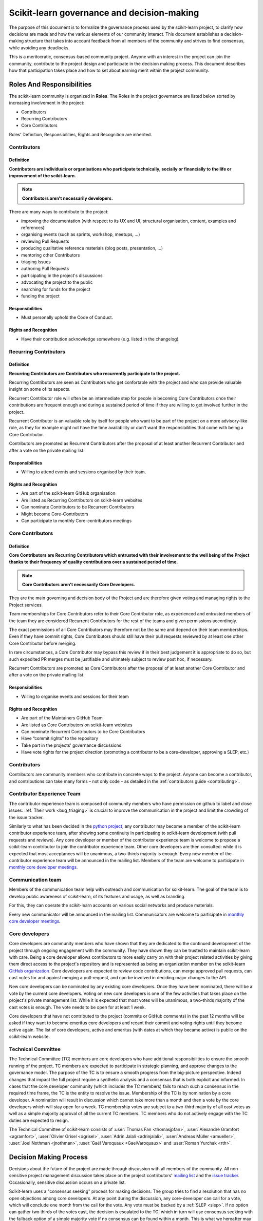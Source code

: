 .. _governance:

===========================================
Scikit-learn governance and decision-making
===========================================

The purpose of this document is to formalize the governance process used by the
scikit-learn project, to clarify how decisions are made and how the various
elements of our community interact.
This document establishes a decision-making structure that takes into account
feedback from all members of the community and strives to find consensus, while
avoiding any deadlocks.

This is a meritocratic, consensus-based community project. Anyone with an
interest in the project can join the community, contribute to the project
design and participate in the decision making process. This document describes
how that participation takes place and how to set about earning merit within
the project community.

Roles And Responsibilities
==========================

The scikit-learn community is organized in **Roles**. The Roles in the project
governance are listed below sorted by increasing involvement in the project:

- Contributors
- Recurring Contributors
- Core Contributors

Roles' Definition, Responsibilities, Rights and Recognition are inherited.

Contributors
------------

Definition
~~~~~~~~~~

**Contributors are individuals or organisations who participate technically, socially
or financially to the life or improvement of the scikit-learn.**

.. note:: **Contributors aren't necessarily developers.**

There are many ways to contribute to the project:

- improving the documentation (with respect to its UX and UI, structural organisation,
  content, examples and references)
- organising events (such as sprints, workshop, meetups, ...)
- reviewing Pull Requests
- producing qualitative reference materials (blog posts, presentation, ...)
- mentoring other Contributors
- triaging Issues
- authoring Pull Requests
- participating in the project's discussions
- advocating the project to the public
- searching for funds for the project
- funding the project

Responsibilities
~~~~~~~~~~~~~~~~

- Must personally uphold the Code of Conduct.

Rights and Recognition
~~~~~~~~~~~~~~~~~~~~~~

- Have their contribution acknowledge somewhere (e.g. listed in the changelog)

Recurring Contributors
----------------------

Definition
~~~~~~~~~~

**Recurring Contributors are Contributors who recurrently participate to the project.**

Recurring Contributors are seen as Contributors who get confortable with the project and
who can provide valuable insight on some of its aspects.

Recurrent Contributor role will often be an intermediate step for people in becoming
Core Contributors once their contributions are frequent enough and during a sustained
period of time if they are willing to get involved further in the project.

Recurrent Contributor is an valuable role by itself for people who want to be part of
the project on a more advisory-like role, as they for example might not have the time
availability or don't want the responsibilities that come with being a Core Contributor.

Contributors are promoted as Recurrent Contributors after the proposal of at least
another Recurrent Contributor and after a vote on the private mailing list.

Responsibilities
~~~~~~~~~~~~~~~~

- Willing to attend events and sessions organised by their team.

Rights and Recognition
~~~~~~~~~~~~~~~~~~~~~~

- Are part of the scikit-learn GitHub organisation
- Are listed as Recurring Contributors on scikit-learn websites
- Can nominate Contributors to be Recurrent Contributors
- Might become Core-Contributors
- Can participate to monthly Core-contributors meetings


Core Contributors
-----------------

Definition
~~~~~~~~~~

**Core Contributors are Recurring Contributors which entrusted with their involvement to
the well being of the Project thanks to their frequency of quality contributions over a
sustained period of time.**

.. note:: **Core Contributors aren't necessarily Core Developers.**


They are the main governing and decision body of the Project and are therefore given
voting and managing rights to the Project services.

Team memberships for Core Contributors refer to their Core Contributor role, as
experienced and entrusted members of the team they are considered Recurrent Contributors
for the rest of the teams and given permissions accordingly.

The exact permissions of all Core Contributors may therefore not be the same and depend
on their team memberships. Even if they have commit rights, Core Contributors should
still have their pull requests reviewed by at least one other Core Contributor
before merging.

In rare circumstances, a Core Contributor may bypass this review if in their best
judgement it is appropriate to do so, but such expedited PR merges must be justifiable
and ultimately subject to review post hoc, if necessary.

Recurrent Contributors are promoted as Core Contributors after the proposal of at least
another Core Contributor and after a vote on the private mailing list.

Responsibilities
~~~~~~~~~~~~~~~~

- Willing to organise events and sessions for their team

Rights and Recognition
~~~~~~~~~~~~~~~~~~~~~~

- Are part of the Maintainers GitHub Team
- Are listed as Core Contributors on scikit-learn websites
- Can nominate Recurrent Contributors to be Core Contributors
- Have “commit rights” to the repository
- Take part in the projects' governance discussions
- Have vote rights for the project direction (promoting a contributor to be a
  core-developer, approving a SLEP, etc.)


Contributors
------------

Contributors are community members who contribute in concrete ways to the
project. Anyone can become a contributor, and contributions can take many forms
– not only code – as detailed in the :ref:`contributors guide <contributing>`.

Contributor Experience Team
---------------------------

The contributor experience team is composed of community members who have permission on
github to label and close issues. :ref:`Their work <bug_triaging>` is
crucial to improve the communication in the project and limit the crowding
of the issue tracker.

Similarly to what has been decided in the `python project
<https://devguide.python.org/triaging/#becoming-a-member-of-the-python-triage-team>`_,
any contributor may become a member of the scikit-learn contributor experience team,
after showing some continuity in participating to scikit-learn
development (with pull requests and reviews).
Any core developer or member of the contributor experience team is welcome to propose a
scikit-learn contributor to join the contributor experience team. Other core developers
are then consulted: while it is expected that most acceptances will be
unanimous, a two-thirds majority is enough.
Every new member of the contributor experience team will be announced in the mailing
list. Members of the team are welcome to participate in `monthly core developer meetings
<https://github.com/scikit-learn/administrative/tree/master/meeting_notes>`_.

.. _communication_team:

Communication team
-------------------

Members of the communication team help with outreach and communication
for scikit-learn. The goal of the team is to develop public awareness of
scikit-learn, of its features and usage, as well as branding.

For this, they can operate the scikit-learn accounts on various social
networks and produce materials.

Every new communicator will be announced in the mailing list.
Communicators are welcome to participate in `monthly core developer meetings
<https://github.com/scikit-learn/administrative/tree/master/meeting_notes>`_.

Core developers
---------------

Core developers are community members who have shown that they are dedicated to
the continued development of the project through ongoing engagement with the
community. They have shown they can be trusted to maintain scikit-learn with
care. Being a core developer allows contributors to more easily carry on
with their project related activities by giving them direct access to the
project's repository and is represented as being an organization member on the
scikit-learn `GitHub organization <https://github.com/orgs/scikit-learn/people>`_.
Core developers are expected to review code
contributions, can merge approved pull requests, can cast votes for and against
merging a pull-request, and can be involved in deciding major changes to the
API.

New core developers can be nominated by any existing core developers. Once they
have been nominated, there will be a vote by the current core developers.
Voting on new core developers is one of the few activities that takes place on
the project's private management list. While it is expected that most votes
will be unanimous, a two-thirds majority of the cast votes is enough. The vote
needs to be open for at least 1 week.

Core developers that have not contributed to the project (commits or GitHub
comments) in the past 12 months will be asked if they want to become emeritus
core developers and recant their commit and voting rights until they become
active again. The list of core developers, active and emeritus (with dates at
which they became active) is public on the scikit-learn website.

Technical Committee
-------------------
The Technical Committee (TC) members are core developers who have additional
responsibilities to ensure the smooth running of the project. TC members are expected to
participate in strategic planning, and approve changes to the governance model.
The purpose of the TC is to ensure a smooth progress from the big-picture
perspective. Indeed changes that impact the full project require a synthetic
analysis and a consensus that is both explicit and informed. In cases that the
core developer community (which includes the TC members) fails to reach such a
consensus in the required time frame, the TC is the entity to resolve the
issue.
Membership of the TC is by nomination by a core developer. A nomination will
result in discussion which cannot take more than a month and then a vote by
the core developers which will stay open for a week. TC membership votes are
subject to a two-third majority of all cast votes as well as a simple majority
approval of all the current TC members. TC members who do not actively engage
with the TC duties are expected to resign.

The Technical Committee of scikit-learn consists of :user:`Thomas Fan
<thomasjpfan>`, :user:`Alexandre Gramfort <agramfort>`, :user:`Olivier Grisel
<ogrisel>`, :user:`Adrin Jalali <adrinjalali>`, :user:`Andreas Müller
<amueller>`, :user:`Joel Nothman <jnothman>`, :user:`Gaël Varoquaux
<GaelVaroquaux>` and :user:`Roman Yurchak <rth>`.

Decision Making Process
=======================
Decisions about the future of the project are made through discussion with all
members of the community. All non-sensitive project management discussion takes
place on the project contributors' `mailing list <mailto:scikit-learn@python.org>`_
and the `issue tracker <https://github.com/scikit-learn/scikit-learn/issues>`_.
Occasionally, sensitive discussion occurs on a private list.

Scikit-learn uses a "consensus seeking" process for making decisions. The group
tries to find a resolution that has no open objections among core developers.
At any point during the discussion, any core-developer can call for a vote, which will
conclude one month from the call for the vote. Any vote must be backed by a
:ref:`SLEP <slep>`. If no option can gather two thirds of the votes cast, the
decision is escalated to the TC, which in turn will use consensus seeking with
the fallback option of a simple majority vote if no consensus can be found
within a month. This is what we hereafter may refer to as “the decision making
process”.

Decisions (in addition to adding core developers and TC membership as above)
are made according to the following rules:

* **Minor Documentation changes**, such as typo fixes, or addition / correction of a
  sentence, but no change of the scikit-learn.org landing page or the “about”
  page: Requires +1 by a core developer, no -1 by a core developer (lazy
  consensus), happens on the issue or pull request page. Core developers are
  expected to give “reasonable time” to others to give their opinion on the pull
  request if they're not confident others would agree.

* **Code changes and major documentation changes**
  require +1 by two core developers, no -1 by a core developer (lazy
  consensus), happens on the issue of pull-request page.

* **Changes to the API principles and changes to dependencies or supported
  versions** happen via a :ref:`slep` and follows the decision-making process outlined above.

* **Changes to the governance model** use the same decision process outlined above.


If a veto -1 vote is cast on a lazy consensus, the proposer can appeal to the
community and core developers and the change can be approved or rejected using
the decision making procedure outlined above.

.. _slep:

Enhancement proposals (SLEPs)
==============================
For all votes, a proposal must have been made public and discussed before the
vote. Such proposal must be a consolidated document, in the form of a
"Scikit-Learn Enhancement Proposal" (SLEP), rather than a long discussion on an
issue. A SLEP must be submitted as a pull-request to
`enhancement proposals <https://scikit-learn-enhancement-proposals.readthedocs.io>`_
using the `SLEP template <https://scikit-learn-enhancement-proposals.readthedocs.io/en/latest/slep_template.html>`_.
